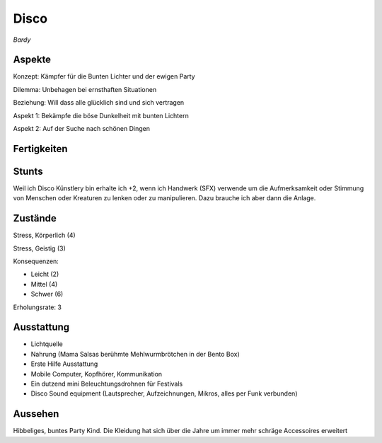 =====
Disco
=====

*Bardy*

Aspekte
^^^^^^^

Konzept: Kämpfer für die Bunten Lichter und der ewigen Party

Dilemma: Unbehagen bei ernsthaften Situationen

Beziehung: Will dass alle glücklich sind und sich vertragen

Aspekt 1: Bekämpfe die böse Dunkelheit mit bunten Lichtern

Aspekt 2: Auf der Suche nach schönen Dingen

Fertigkeiten
^^^^^^^^^^^^

.. hlist::
   :columns: 3

   * Athletik: 1
   * Bildung
   * Charisma: 4
   * Diebeskunst
   * Empathie: 3
   * Fahren: 1
   * Handwerk (SFX): 3
   * Heimlichkeit
   * Kontakte: 2
   * Kraft: 1
   * Kämpfen
   * Nachforschung
   * Provozieren
   * Ressourcen
   * Schießen: 2
   * Spezialwissen
   * Täuschung: 1
   * Wahrnehmung: 2
   * Wille

Stunts
^^^^^^

Weil ich Disco Künstlery bin erhalte ich +2, wenn ich Handwerk (SFX) verwende um die Aufmerksamkeit oder Stimmung von Menschen oder Kreaturen zu lenken oder zu manipulieren. Dazu brauche ich aber dann die Anlage.

Zustände
^^^^^^^^

Stress, Körperlich (4)

Stress, Geistig (3)

Konsequenzen:

* Leicht (2)
* Mittel (4)
* Schwer (6)

Erholungsrate: 3

Ausstattung
^^^^^^^^^^^

* Lichtquelle
* Nahrung (Mama Salsas berühmte Mehlwurmbrötchen in der Bento Box)
* Erste Hilfe Ausstattung
* Mobile Computer, Kopfhörer, Kommunikation
* Ein dutzend mini Beleuchtungsdrohnen für Festivals
* Disco Sound equipment (Lautsprecher, Aufzeichnungen, Mikros, alles per Funk verbunden)

Aussehen
^^^^^^^^

Hibbeliges, buntes Party Kind. Die Kleidung hat sich über die Jahre um immer mehr schräge Accessoires erweitert